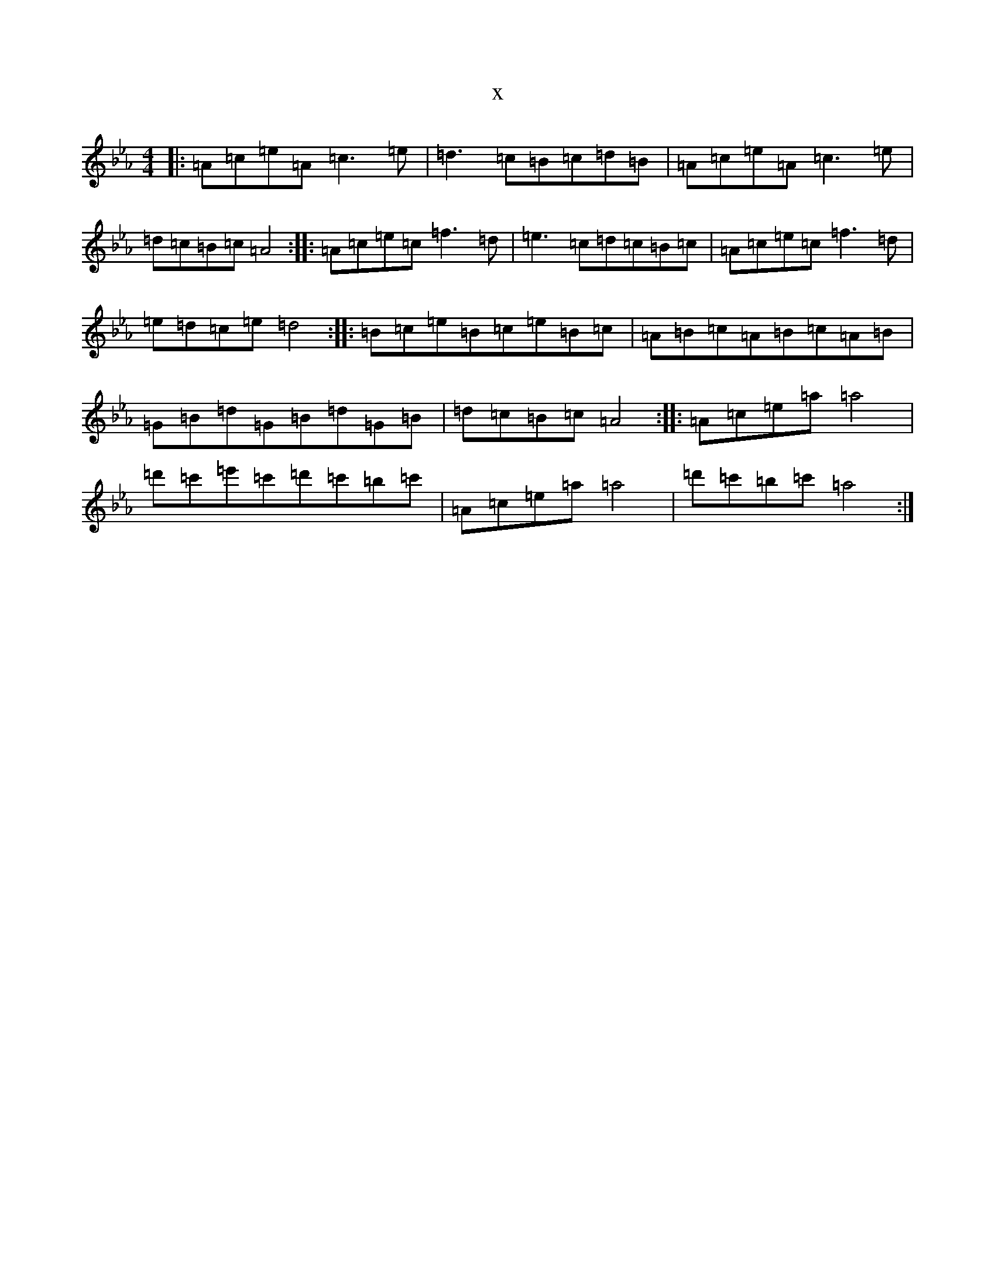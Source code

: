 X:21574
T:x
L:1/8
M:4/4
K: C minor
|:=A=c=e=A=c3=e|=d3=c=B=c=d=B|=A=c=e=A=c3=e|=d=c=B=c=A4:||:=A=c=e=c=f3=d|=e3=c=d=c=B=c|=A=c=e=c=f3=d|=e=d=c=e=d4:||:=B=c=e=B=c=e=B=c|=A=B=c=A=B=c=A=B|=G=B=d=G=B=d=G=B|=d=c=B=c=A4:||:=A=c=e=a=a4|=d'=c'=e'=c'=d'=c'=b=c'|=A=c=e=a=a4|=d'=c'=b=c'=a4:|